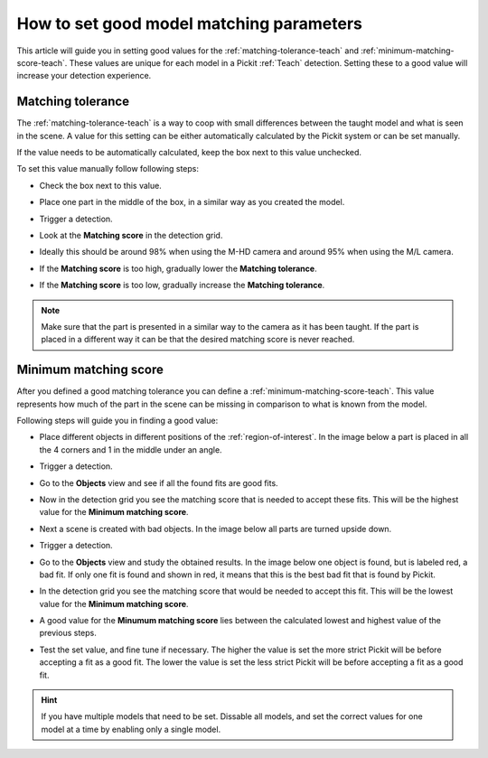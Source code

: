 .. _how-to-matching-parameters:

How to set good model matching parameters
=========================================

This article will guide you in setting good values for the :ref:`matching-tolerance-teach` and :ref:`minimum-matching-score-teach`.
These values are unique for each model in a Pickit :ref:`Teach` detection.
Setting these to a good value will increase your detection experience.

Matching tolerance
------------------

The :ref:`matching-tolerance-teach` is a way to coop with small differences between the taught model and what is seen in the scene.
A value for this setting can be either automatically calculated by the Pickit system or can be set manually.

If the value needs to be automatically calculated, keep the box next to this value unchecked.

To set this value manually follow following steps:

- Check the box next to this value.

  .. image:: /assets/images/faq/matching-tolerance-matching-tolerance.png

- Place one part in the middle of the box, in a similar way as you created the model.

  .. image:: /assets/images/faq/matching-parameters-matching-tolerance-2d.png

- Trigger a detection.
- Look at the **Matching score** in the detection grid.

  .. image:: /assets/images/faq/matching-parameters-detection-grid.png

- Ideally this should be around 98% when using the M-HD camera and around 95% when using the M/L camera.
- If the **Matching score** is too high, gradually lower the **Matching tolerance**.
- If the **Matching score** is too low, gradually increase the **Matching tolerance**.

.. note:: Make sure that the part is presented in a similar way to the camera as it has been taught.
  If the part is placed in a different way it can be that the desired matching score is never reached.

Minimum matching score
----------------------

After you defined a good matching tolerance you can define a :ref:`minimum-matching-score-teach`.
This value represents how much of the part in the scene can be missing in comparison to what is known from the model.

Following steps will guide you in finding a good value:

- Place different objects in different positions of the :ref:`region-of-interest`.
  In the image below a part is placed in all the 4 corners and 1 in the middle under an angle.

  .. image:: /assets/images/faq/matching-parameters-matching-score-1.png

- Trigger a detection.
- Go to the **Objects** view and see if all the found fits are good fits.

  .. image:: /assets/images/faq/matching-parameters-matching-score-objects-1.png

- Now in the detection grid you see the matching score that is needed to accept these fits.
  This will be the highest value for the **Minimum matching score**.

  .. image:: /assets/images/faq/matching-parameters-matching-score-detection-grid-1.png

- Next a scene is created with bad objects. In the image below all parts are turned upside down.

  .. image:: /assets/images/faq/matching-parameters-matching-score-2.png

- Trigger a detection.
- Go to the **Objects** view and study the obtained results. In the image below one object is found, but is labeled red, a bad fit.
  If only one fit is found and shown in red, it means that this is the best bad fit that is found by Pickit.

  .. image:: /assets/images/faq/matching-parameters-matching-score-objects-2.png

- In the detection grid you see the matching score that would be needed to accept this fit.
  This will be the lowest value for the **Minimum matching score**.

  .. image:: /assets/images/faq/matching-parameters-matching-score-detection-grid-2.png

- A good value for the **Minumum matching score** lies between the calculated lowest and highest value of the previous steps.


- Test the set value, and fine tune if necessary.
  The higher the value is set the more strict Pickit will be before accepting a fit as a good fit.
  The lower the value is set the less strict Pickit will be before accepting a fit as a good fit.

.. hint:: If you have multiple models that need to be set.
  Dissable all models, and set the correct values for one model at a time by enabling only a single model.